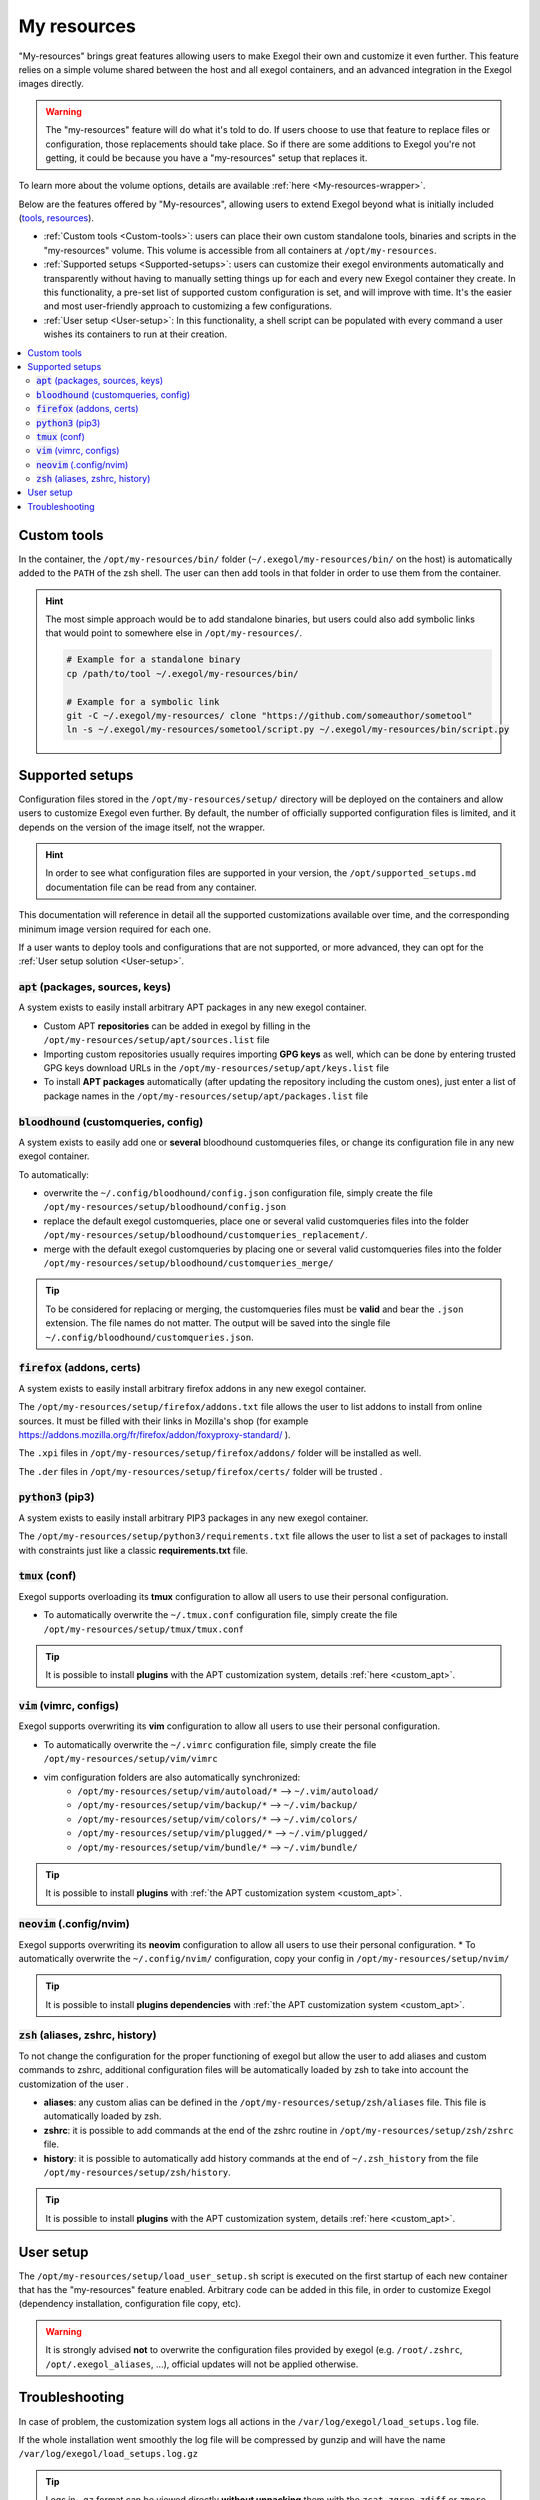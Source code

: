 ============
My resources
============

"My-resources" brings great features allowing users to make Exegol their own and customize it even further. This feature relies on a simple volume shared between the host and all exegol containers, and an advanced integration in the Exegol images directly.

.. warning::
    The "my-resources" feature will do what it's told to do. If users choose to use that feature to replace files or configuration, those replacements should take place. So if there are some additions to Exegol you're not getting, it could be because you have a "my-resources" setup that replaces it.

To learn more about the volume options, details are available :ref:`here <My-resources-wrapper>`.

Below are the features offered by "My-resources", allowing users to extend Exegol beyond what is initially included (`tools <todo>`_, `resources </exegol-resources/intro>`_).

..
    _TODO: add ref to images tools list

* :ref:`Custom tools <Custom-tools>`: users can place their own custom standalone tools, binaries and scripts in the "my-resources" volume. This volume is accessible from all containers at ``/opt/my-resources``.
* :ref:`Supported setups <Supported-setups>`: users can customize their exegol environments automatically and transparently without having to manually setting things up for each and every new Exegol container they create. In this functionality, a pre-set list of supported custom configuration is set, and will improve with time. It's the easier and most user-friendly approach to customizing a few configurations.
* :ref:`User setup <User-setup>`: In this functionality, a shell script can be populated with every command a user wishes its containers to run at their creation.

.. contents::
    :local:

.. _Custom-tools:

Custom tools
------------
.. seealso::
    Available from version ``3.0.0`` of any exegol image.

In the container, the ``/opt/my-resources/bin/`` folder (``~/.exegol/my-resources/bin/`` on the host) is automatically added to the ``PATH`` of the zsh shell. The user can then add tools in that folder in order to use them from the container.

.. hint::

   The most simple approach would be to add standalone binaries, but users could also add symbolic links that would point to somewhere else in ``/opt/my-resources/``.

   .. code-block:: bash

      # Example for a standalone binary
      cp /path/to/tool ~/.exegol/my-resources/bin/

      # Example for a symbolic link
      git -C ~/.exegol/my-resources/ clone "https://github.com/someauthor/sometool"
      ln -s ~/.exegol/my-resources/sometool/script.py ~/.exegol/my-resources/bin/script.py


.. _Supported-setups:

Supported setups
----------------

Configuration files stored in the ``/opt/my-resources/setup/`` directory will be deployed on the containers and allow users to customize Exegol even further.
By default, the number of officially supported configuration files is limited, and it depends on the version of the image itself, not the wrapper.

.. hint::
    In order to see what configuration files are supported in your version, the ``/opt/supported_setups.md`` documentation file can be read from any container.

This documentation will reference in detail all the supported customizations available over time, and the corresponding minimum image version required for each one.

If a user wants to deploy tools and configurations that are not supported, or more advanced, they can opt for the :ref:`User setup solution <User-setup>`.

.. _custom_apt:

:code:`apt` (packages, sources, keys)
~~~~~~~~~~~~~~~~~~~~~~~~~~~~~~~~~~~~~
.. seealso::
    Available from version ``3.0.0`` of any exegol image.

A system exists to easily install arbitrary APT packages in any new exegol container.

* Custom APT **repositories** can be added in exegol by filling in the ``/opt/my-resources/setup/apt/sources.list`` file
* Importing custom repositories usually requires importing **GPG keys** as well, which can be done by entering trusted GPG keys download URLs in the ``/opt/my-resources/setup/apt/keys.list`` file
* To install **APT packages** automatically (after updating the repository including the custom ones), just enter a list of package names in the ``/opt/my-resources/setup/apt/packages.list`` file

:code:`bloodhound` (customqueries, config)
~~~~~~~~~~~~~~~~~~~~~~~~~~~~~~~~~~~~~~~~~~
.. seealso::
    Available from version ``3.1.0`` of the ``ad`` and ``full`` images.

A system exists to easily add one or **several** bloodhound customqueries files, or change its configuration file in any new exegol container.

To automatically:

* overwrite the ``~/.config/bloodhound/config.json`` configuration file, simply create the file ``/opt/my-resources/setup/bloodhound/config.json``
* replace the default exegol customqueries, place one or several valid customqueries files into the folder ``/opt/my-resources/setup/bloodhound/customqueries_replacement/``.
* merge with the default exegol customqueries by placing one or several valid customqueries files into the folder ``/opt/my-resources/setup/bloodhound/customqueries_merge/``

.. tip::
    To be considered for replacing or merging, the customqueries files must be **valid** and bear the ``.json`` extension. The file names do not matter.
    The output will be saved into the single file ``~/.config/bloodhound/customqueries.json``.


:code:`firefox` (addons, certs)
~~~~~~~~~~~~~~~~~~~~~~~~
.. seealso::
    Available from version ``3.0.2`` of any exegol image.

A system exists to easily install arbitrary firefox addons in any new exegol container.

The ``/opt/my-resources/setup/firefox/addons.txt`` file allows the user to list addons to install from online sources. It must be filled with their links in Mozilla's shop (for example https://addons.mozilla.org/fr/firefox/addon/foxyproxy-standard/ ).

The ``.xpi`` files in ``/opt/my-resources/setup/firefox/addons/`` folder will be installed as well.

.. seealso::
    Below, available from version ``3.2.0`` of any exegol image.

The ``.der`` files in ``/opt/my-resources/setup/firefox/certs/`` folder will be trusted .


:code:`python3` (pip3)
~~~~~~~~~~~~~~~~~~~~~~
.. seealso::
    Available from version ``3.0.0`` of any exegol image.

A system exists to easily install arbitrary PIP3 packages in any new exegol container.

The ``/opt/my-resources/setup/python3/requirements.txt`` file allows the user to list a set of packages to install with constraints just like a classic **requirements.txt** file.


:code:`tmux` (conf)
~~~~~~~~~~~~~~~~~~~
.. seealso::
    Available from version ``3.0.0`` of any exegol image.

Exegol supports overloading its **tmux** configuration to allow all users to use their personal configuration.

* To automatically overwrite the ``~/.tmux.conf`` configuration file, simply create the file ``/opt/my-resources/setup/tmux/tmux.conf``

.. tip::
    It is possible to install **plugins** with the APT customization system, details :ref:`here <custom_apt>`.


:code:`vim` (vimrc, configs)
~~~~~~~~~~~~~~~~~~~~~~~~~~~~
.. seealso::
    Available from version ``3.0.0`` of any exegol image.

Exegol supports overwriting its **vim** configuration to allow all users to use their personal configuration.

* To automatically overwrite the ``~/.vimrc`` configuration file, simply create the file ``/opt/my-resources/setup/vim/vimrc``
* vim configuration folders are also automatically synchronized:
    * ``/opt/my-resources/setup/vim/autoload/*`` --> ``~/.vim/autoload/``
    * ``/opt/my-resources/setup/vim/backup/*`` --> ``~/.vim/backup/``
    * ``/opt/my-resources/setup/vim/colors/*`` --> ``~/.vim/colors/``
    * ``/opt/my-resources/setup/vim/plugged/*`` --> ``~/.vim/plugged/``
    * ``/opt/my-resources/setup/vim/bundle/*`` --> ``~/.vim/bundle/``

.. tip::
    It is possible to install **plugins** with :ref:`the APT customization system <custom_apt>`.

:code:`neovim` (.config/nvim)
~~~~~~~~~~~~~~~~~~~~~~~~~~~~~
.. seealso::
    Will be available from version ``3.1.2`` of any exegol image.

Exegol supports overwriting its **neovim** configuration to allow all users to use their personal configuration.
* To automatically overwrite the ``~/.config/nvim/`` configuration, copy your config in  ``/opt/my-resources/setup/nvim/``

.. tip::
    It is possible to install **plugins dependencies** with :ref:`the APT customization system <custom_apt>`.

:code:`zsh` (aliases, zshrc, history)
~~~~~~~~~~~~~~~~~~~~~~~~~~~~~~~~~~~~~
.. seealso::
    Available from version ``3.0.0`` of any exegol image.

To not change the configuration for the proper functioning of exegol but allow the user to add aliases and custom commands to zshrc,
additional configuration files will be automatically loaded by zsh to take into account the customization of the user .

* **aliases**: any custom alias can be defined in the ``/opt/my-resources/setup/zsh/aliases`` file. This file is automatically loaded by zsh.
* **zshrc**: it is possible to add commands at the end of the zshrc routine in ``/opt/my-resources/setup/zsh/zshrc`` file.
* **history**: it is possible to automatically add history commands at the end of ``~/.zsh_history`` from the file ``/opt/my-resources/setup/zsh/history``.

.. tip::
    It is possible to install **plugins** with the APT customization system, details :ref:`here <custom_apt>`.


.. _User-setup:

User setup
----------
.. seealso::
    Available from version ``3.0.0`` of any exegol image.

The ``/opt/my-resources/setup/load_user_setup.sh`` script is executed on the first startup of each new container that has the "my-resources" feature enabled. Arbitrary code can be added in this file, in order to customize Exegol (dependency installation, configuration file copy, etc).

.. warning::
    It is strongly advised **not** to overwrite the configuration files provided by exegol (e.g. ``/root/.zshrc``, ``/opt/.exegol_aliases``, ...), official updates will not be applied otherwise.

Troubleshooting
---------------

In case of problem, the customization system logs all actions in the ``/var/log/exegol/load_setups.log`` file.

If the whole installation went smoothly the log file will be compressed by gunzip and will have the name ``/var/log/exegol/load_setups.log.gz``

.. tip::
    Logs in ``.gz`` format can be viewed directly **without unpacking** them with the ``zcat``, ``zgrep``, ``zdiff`` or ``zmore`` command!
